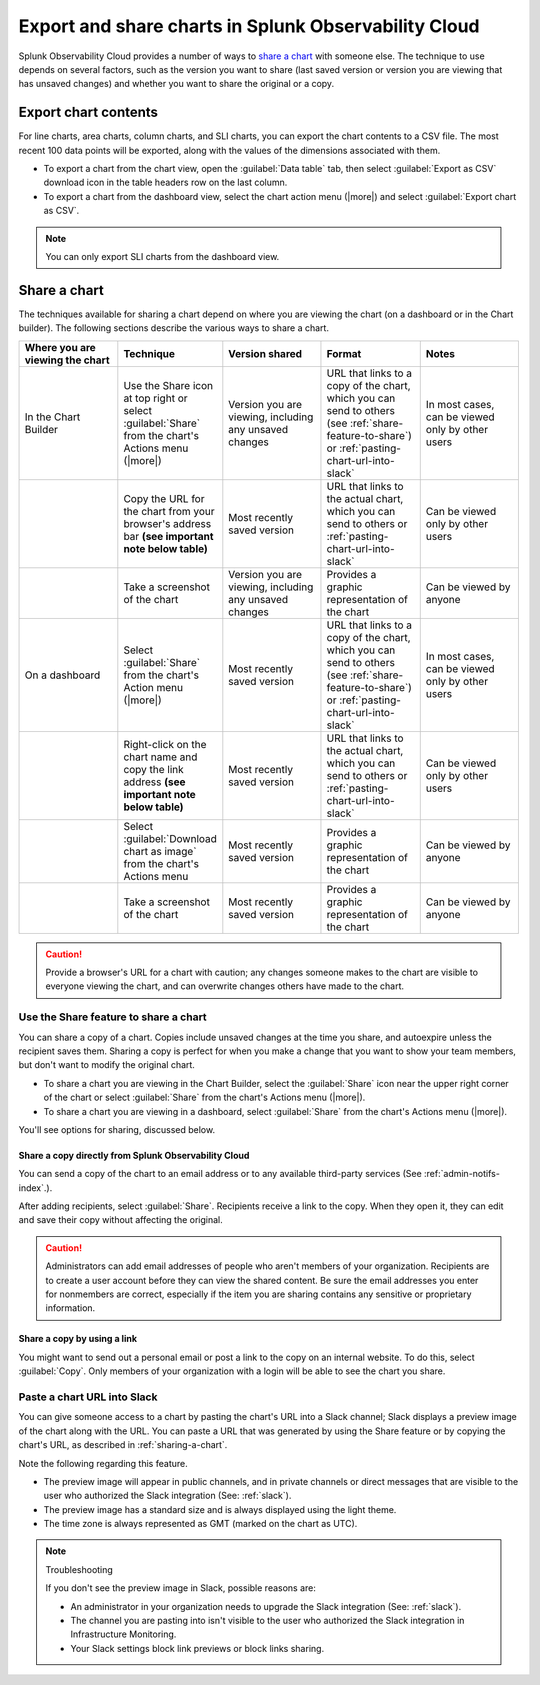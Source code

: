 .. _export-and-share-charts:

***************************************************************
Export and share charts in Splunk Observability Cloud
***************************************************************

.. meta::
    :description: Share and export charts in Splunk Observability Cloud

Splunk Observability Cloud provides a number of ways to `share a chart <sharing-a-chart_>`_ with someone else. The technique to use depends on several factors, such as the version you want to share (last saved version or version you are viewing that has unsaved changes) and whether you want to share the original or a copy.

.. _exporting-chart-contents:

Export chart contents
==========================

For line charts, area charts, column charts, and SLI charts, you can export the chart contents to a CSV file. The most recent 100 data points will be exported, along with the values of the dimensions associated with them.

* To export a chart from the chart view, open the :guilabel:`Data table` tab, then select :guilabel:`Export as CSV` download icon in the table headers row on the last column.
* To export a chart from the dashboard view, select the chart action menu (|more|) and select :guilabel:`Export chart as CSV`. 

.. note:: You can only export SLI charts from the dashboard view.

.. _sharing-a-chart:

Share a chart
==================

The techniques available for sharing a chart depend on where you are viewing the chart (on a dashboard or in the Chart builder). The following sections describe the various ways to share a chart.

.. list-table::
   :header-rows: 1
   :widths: 25, 25, 25, 25, 25

   * - :strong:`Where you are viewing the chart`
     - :strong:`Technique`
     - :strong:`Version shared`
     - :strong:`Format`
     - :strong:`Notes`

   * - In the Chart Builder
     - Use the Share icon at top right or select :guilabel:`Share` from the chart's Actions menu (|more|)
     - Version you are viewing, including any unsaved changes
     - URL that links to a copy of the chart, which you can send to others (see :ref:`share-feature-to-share`) or :ref:`pasting-chart-url-into-slack`
     - In most cases, can be viewed only by other users

   * -
     - Copy the URL for the chart from your browser's address bar :strong:`(see important note below table)`
     - Most recently saved version
     - URL that links to the actual chart, which you can send to others or :ref:`pasting-chart-url-into-slack`
     - Can be viewed only by other users

   * -
     - Take a screenshot of the chart
     - Version you are viewing, including any unsaved changes
     - Provides a graphic representation of the chart
     - Can be viewed by anyone

   * - On a dashboard
     - Select :guilabel:`Share` from the chart's Action menu (|more|)
     - Most recently saved version
     - URL that links to a copy of the chart, which you can send to others (see :ref:`share-feature-to-share`) or :ref:`pasting-chart-url-into-slack`
     - In most cases, can be viewed only by other users

   * -
     - Right-click on the chart name and copy the link address :strong:`(see important note below table)`
     - Most recently saved version
     - URL that links to the actual chart, which you can send to others or :ref:`pasting-chart-url-into-slack`
     - Can be viewed only by other users

   * -
     - Select :guilabel:`Download chart as image` from the chart's Actions menu
     - Most recently saved version
     - Provides a graphic representation of the chart
     - Can be viewed by anyone

   * -
     - Take a screenshot of the chart
     - Most recently saved version
     - Provides a graphic representation of the chart
     - Can be viewed by anyone

.. caution:: 

   
   Provide a browser's URL for a chart with caution; any changes someone makes to the chart are visible to everyone viewing the chart, and can overwrite changes others have made to the chart.

.. _share-feature-to-share:

Use the Share feature to share a chart
----------------------------------------------

You can share a copy of a chart. Copies include unsaved changes at the time you share, and autoexpire unless the recipient saves them. Sharing a copy is perfect for when you make a change that you want to show your team members, but don't want to modify the original chart.

- To share a chart you are viewing in the Chart Builder, select the :guilabel:`Share` icon near the upper right corner of the chart or select :guilabel:`Share` from the chart's Actions menu (|more|).

- To share a chart you are viewing in a dashboard, select :guilabel:`Share` from the chart's Actions menu (|more|).

You'll see options for sharing, discussed below.

.. _share-copy-directly-from-infra-monitoring:

Share a copy directly from Splunk Observability Cloud
^^^^^^^^^^^^^^^^^^^^^^^^^^^^^^^^^^^^^^^^^^^^^^^^^^^^^^^^^^

You can send a copy of the chart to an email address or to any available third-party services (See :ref:`admin-notifs-index`.).

After adding recipients, select :guilabel:`Share`. Recipients receive a link to the copy. When they open it, they can edit and save their copy without affecting the original.

.. caution:: 

   
   Administrators can add email addresses of people who aren't members of your organization. Recipients are to create a user account before they can view the shared content. Be sure the email addresses you enter for nonmembers are correct, especially if the item you are sharing contains any sensitive or proprietary information.

.. _share-copy-using-a-link:

Share a copy by using a link
^^^^^^^^^^^^^^^^^^^^^^^^^^^^^^^^^

You might want to send out a personal email or post a link to the copy on an internal website. To do this, select :guilabel:`Copy`. Only members of your organization with a login will be able to see the chart you share.

.. _pasting-chart-url-into-slack:

Paste a chart URL into Slack
---------------------------------

You can give someone access to a chart by pasting the chart's URL into a Slack channel; Slack displays a preview image of the chart along with the URL. You can paste a URL that was generated by using the Share feature or by copying the chart's URL, as described in :ref:`sharing-a-chart`.

Note the following regarding this feature.

- The preview image will appear in public channels, and in private channels or direct messages that are visible to the user who authorized the Slack integration (See: :ref:`slack`).

- The preview image has a standard size and is always displayed using the light theme.

- The time zone is always represented as GMT (marked on the chart as UTC).

.. note:: Troubleshooting

   If you don't see the preview image in Slack, possible reasons are:

   - An administrator in your organization needs to upgrade the Slack integration (See: :ref:`slack`).

   - The channel you are pasting into isn't visible to the user who authorized the Slack integration in Infrastructure Monitoring.

   - Your Slack settings block link previews or block links sharing.
